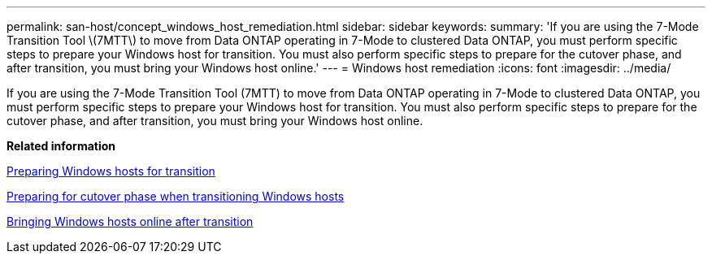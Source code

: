 ---
permalink: san-host/concept_windows_host_remediation.html
sidebar: sidebar
keywords: 
summary: 'If you are using the 7-Mode Transition Tool \(7MTT\) to move from Data ONTAP operating in 7-Mode to clustered Data ONTAP, you must perform specific steps to prepare your Windows host for transition. You must also perform specific steps to prepare for the cutover phase, and after transition, you must bring your Windows host online.'
---
= Windows host remediation
:icons: font
:imagesdir: ../media/

[.lead]
If you are using the 7-Mode Transition Tool (7MTT) to move from Data ONTAP operating in 7-Mode to clustered Data ONTAP, you must perform specific steps to prepare your Windows host for transition. You must also perform specific steps to prepare for the cutover phase, and after transition, you must bring your Windows host online.

*Related information*

xref:task_preparing_windows_hosts_for_transition.adoc[Preparing Windows hosts for transition]

xref:task_preparing_for_cutover_phase_when_transitioning_windows_hosts.adoc[Preparing for cutover phase when transitioning Windows hosts]

xref:task_bringing_windows_hosts_online_after_transition.adoc[Bringing Windows hosts online after transition]
